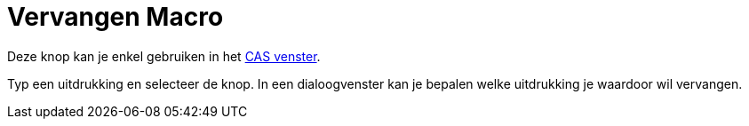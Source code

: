 = Vervangen Macro
:page-en: tools/Substitute
ifdef::env-github[:imagesdir: /nl/modules/ROOT/assets/images]

Deze knop kan je enkel gebruiken in het xref:/CAS_venster.adoc[CAS venster].

Typ een uitdrukking en selecteer de knop. In een dialoogvenster kan je bepalen welke uitdrukking je waardoor wil
vervangen.
